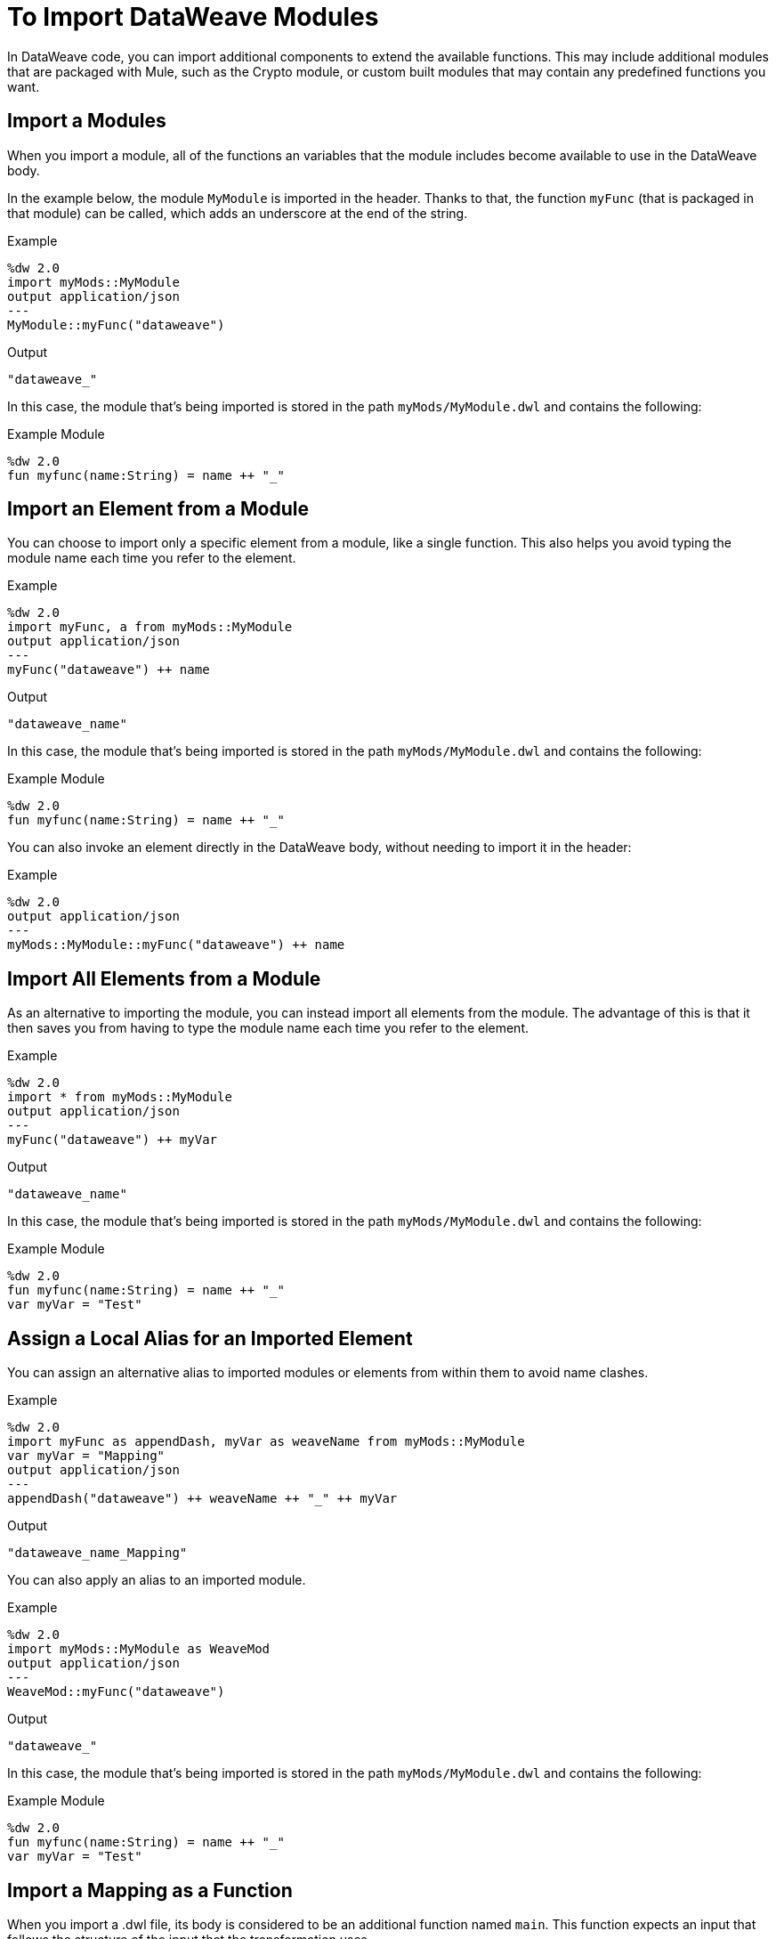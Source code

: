 = To Import DataWeave Modules
:keywords: studio, anypoint, esb, transform, transformer, format, aggregate, rename, split, filter convert, xml, json, csv, pojo, java object, metadata, dataweave, data weave, datamapper, dwl, dfl, dw, output structure, input structure, map, mapping

In DataWeave code, you can import additional components to extend the available functions. This may include additional modules that are packaged with Mule, such as the Crypto module, or custom built modules that may contain any predefined functions you want.


== Import a Modules

When you import a module, all of the functions an variables that the module includes become available to use in the DataWeave body.

In the example below, the module `MyModule` is imported in the header. Thanks to that, the function `myFunc` (that is packaged in that module) can be called, which adds an underscore at the end of the string.

.Example
[source,DataWeave,linenums]
----
%dw 2.0
import myMods::MyModule
output application/json
---
MyModule::myFunc("dataweave")
----

.Output
[source,Json,linenums]
----
"dataweave_"
----


In this case, the module that's being imported is stored in the path `myMods/MyModule.dwl` and contains the following:

.Example Module
[source,DataWeave,linenums]
----
%dw 2.0
fun myfunc(name:String) = name ++ "_"
----


== Import an Element from a Module

You can choose to import only a specific element from a module, like a single function. This also helps you avoid typing the module name each time you refer to the element.

.Example
[source,DataWeave,linenums]
----
%dw 2.0
import myFunc, a from myMods::MyModule
output application/json
---
myFunc("dataweave") ++ name
----

.Output
[source,Json,linenums]
----
"dataweave_name"
----

In this case, the module that's being imported is stored in the path `myMods/MyModule.dwl` and contains the following:

.Example Module
[source,DataWeave,linenums]
----
%dw 2.0
fun myfunc(name:String) = name ++ "_"
----

You can also invoke an element directly in the DataWeave body, without needing to import it in the header:

.Example
[source,DataWeave,linenums]
----
%dw 2.0
output application/json
---
myMods::MyModule::myFunc("dataweave") ++ name
----




== Import All Elements from a Module

As an alternative to importing the module, you can instead import all elements from the module. The advantage of this is that it then saves you from having to type the module name each time you refer to the element.


.Example
[source,DataWeave,linenums]
----
%dw 2.0
import * from myMods::MyModule
output application/json
---
myFunc("dataweave") ++ myVar
----

.Output
[source,Json,linenums]
----
"dataweave_name"
----

In this case, the module that's being imported is stored in the path `myMods/MyModule.dwl` and contains the following:

.Example Module
[source,DataWeave,linenums]
----
%dw 2.0
fun myfunc(name:String) = name ++ "_"
var myVar = "Test"
----

== Assign a Local Alias for an Imported Element

You can assign an alternative alias to imported modules or elements from within them to avoid name clashes.

.Example
[source,DataWeave,linenums]
----
%dw 2.0
import myFunc as appendDash, myVar as weaveName from myMods::MyModule
var myVar = "Mapping"
output application/json
---
appendDash("dataweave") ++ weaveName ++ "_" ++ myVar
----

.Output
[source,Json,linenums]
----
"dataweave_name_Mapping"
----

You can also apply an alias to an imported module.

.Example
[source,DataWeave,linenums]
----
%dw 2.0
import myMods::MyModule as WeaveMod
output application/json
---
WeaveMod::myFunc("dataweave")
----

.Output
[source,Json,linenums]
----
"dataweave_"
----


In this case, the module that's being imported is stored in the path `myMods/MyModule.dwl` and contains the following:

.Example Module
[source,DataWeave,linenums]
----
%dw 2.0
fun myfunc(name:String) = name ++ "_"
var myVar = "Test"
----


== Import a Mapping as a Function

When you import a .dwl file, its body is considered to be an additional function named `main`. This function expects an input that follows the structure of the input that the transformation uses.



.Example
[source,DataWeave,linenums]
----
%dw 2.0
import myMods::MyMapping
output application/json
---
MyMapping::main({"payload": {foo: "bar"}}
----

.Output
[source,Json,linenums]
----
{
    "foo": "bar"
}
----



In this case, the module that's being imported is stored in the path `myMods/MyMapping.dwl` and contains the following:


.Reusable Mapping
[source,DataWeave,linenums]
----
%dw 2.0
output application/json
---
{
  foo: payload.name
}
----

Note that there are no functions defined in this DataWeave code, yet the transformation described in the body is packaged as a function called `main`.

== See Also

* link:/mule-user-guide/v/4.0/dataweave-import-task[To Import DataWeave Modules]
